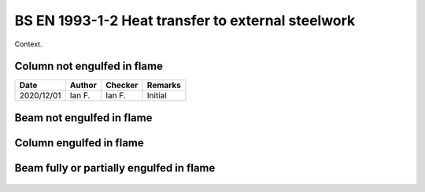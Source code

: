 BS EN 1993-1-2 Heat transfer to external steelwork
--------------------------------------------------

Context.

.. figure:: BS-EN-1993-1-2-2005/p47.png
    :width: 100%
    :alt: BS EN 1993-1-2 (2005), page 47

.. figure:: BS-EN-1993-1-2-2005/p48.png
    :width: 100%
    :alt: BS EN 1993-1-2 (2005), page 48

.. figure:: BS-EN-1993-1-2-2005/p49.png
    :width: 100%
    :alt: BS EN 1993-1-2 (2005), page 49

.. figure:: BS-EN-1993-1-2-2005/p50.png
    :width: 100%
    :alt: BS EN 1993-1-2 (2005), page 50

Column not engulfed in flame
::::::::::::::::::::::::::::

.. list-table::
    :header-rows: 1

    * - Date
      - Author
      - Checker
      - Remarks
    * - 2020/12/01
      - Ian F.
      - Ian F.
      - Initial

.. figure:: BS-EN-1993-1-2-2005/p51.png
    :width: 100%
    :alt: BS EN 1993-1-2 (2005), page 51


.. figure:: BS-EN-1993-1-2-2005/p52.png
    :width: 100%
    :alt: BS EN 1993-1-2 (2005), page 52

.. figure:: BS-EN-1993-1-2-2005/p53.png
    :width: 100%
    :alt: BS EN 1993-1-2 (2005), page 53

.. figure:: BS-EN-1993-1-2-2005/p54.png
    :width: 100%
    :alt: BS EN 1993-1-2 (2005), page 54

.. figure:: BS-EN-1993-1-2-2005/p55.png
    :width: 100%
    :alt: BS EN 1993-1-2 (2005), page 55


Beam not engulfed in flame
::::::::::::::::::::::::::

.. figure:: BS-EN-1993-1-2-2005/p56.png
    :width: 100%
    :alt: BS EN 1993-1-2 (2005), page 56

.. figure:: BS-EN-1993-1-2-2005/p57.png
    :width: 100%
    :alt: BS EN 1993-1-2 (2005), page 57

.. figure:: BS-EN-1993-1-2-2005/p58.png
    :width: 100%
    :alt: BS EN 1993-1-2 (2005), page 58

.. figure:: BS-EN-1993-1-2-2005/p59.png
    :width: 100%
    :alt: BS EN 1993-1-2 (2005), page 59


Column engulfed in flame
::::::::::::::::::::::::

.. figure:: BS-EN-1993-1-2-2005/p59.png
    :width: 100%
    :alt: BS EN 1993-1-2 (2005), page 59

.. figure:: BS-EN-1993-1-2-2005/p60.png
    :width: 100%
    :alt: BS EN 1993-1-2 (2005), page 60

.. figure:: BS-EN-1993-1-2-2005/p61.png
    :width: 100%
    :alt: BS EN 1993-1-2 (2005), page 61


Beam fully or partially engulfed in flame
:::::::::::::::::::::::::::::::::::::::::

.. figure:: BS-EN-1993-1-2-2005/p62.png
    :width: 100%
    :alt: BS EN 1993-1-2 (2005), page 62

.. figure:: BS-EN-1993-1-2-2005/p63.png
    :width: 100%
    :alt: BS EN 1993-1-2 (2005), page 63

.. figure:: BS-EN-1993-1-2-2005/p64.png
    :width: 100%
    :alt: BS EN 1993-1-2 (2005), page 64

